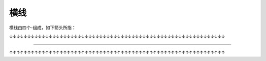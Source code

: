 .. _topic-长横线:

============
横线
============

横线由四个-组成，如下箭头所指：

↓↓↓↓↓↓↓↓↓↓↓↓↓↓↓↓↓↓↓↓↓↓↓↓↓↓↓↓↓↓↓↓↓↓↓↓↓↓↓↓↓↓↓↓↓↓↓↓↓↓↓↓↓↓↓↓↓↓↓↓

----

↑↑↑↑↑↑↑↑↑↑↑↑↑↑↑↑↑↑↑↑↑↑↑↑↑↑↑↑↑↑↑↑↑↑↑↑↑↑↑↑↑↑↑↑↑↑↑↑↑↑↑↑↑↑↑↑↑↑↑↑